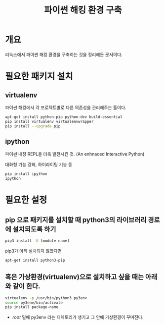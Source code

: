 #+TITLE: 파이썬 해킹 환경 구축

* 개요
리눅스에서 파이썬 해킹 환경을 구축하는 것을 정리해둔 문서이다.

* 필요한 패키지 설치

** virtualenv
파이썬 해킹에서 각 프로젝트별로 다른 의존성을 관리해주는 툴이다.

#+BEGIN_SRC bash
apt-get install python-pip python-dev build-essential
pip install virtualenv virtualenvwrapper
pip install --upgrade pip
#+END_SRC

** ipython
파이썬 내장 REPL을 더욱 발전시킨 것. (An enhnaced Interactive Python)

대화형 기능 강화, 하이라이팅 기능 등

#+BEGIN_SRC bash
pip install ipython
ipython
#+END_SRC


* 필요한 설정 
** pip 으로 패키지를 설치할 때 python3의 라이브러리 경로에 설치되도록 하기 
#+BEGIN_SRC bash
pip3 install -U [module name]
#+END_SRC

pip3가 아직 설치되지 않았다면
#+BEGIN_SRC bash
apt-get install python3-pip
#+END_SRC


** 혹은 가상환경(virtualenv)으로 설치하고 싶을 때는 아래와 같이 한다. 
#+BEGIN_SRC bash
virtualenv -p /usr/bin/python3 py3env
source py3env/bin/activate
pip install package-name
#+END_SRC

- /root/ 밑에 py3env 라는 디렉토리가 생기고 그 안에 가상환경이 꾸며진다. 





